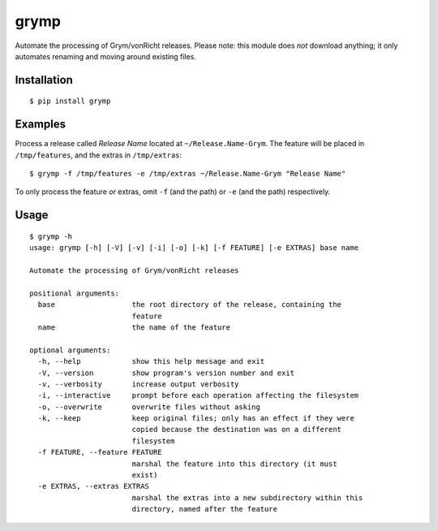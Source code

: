 grymp
=====

.. image:: https://img.shields.io/pypi/status/grymp.svg
   :target: https://pypi.python.org/pypi/grymp
.. image:: https://img.shields.io/pypi/v/grymp.svg
   :target: https://pypi.python.org/pypi/grymp
.. image:: https://img.shields.io/pypi/pyversions/grymp.svg
   :target: https://pypi.python.org/pypi/grymp
.. image:: https://travis-ci.org/gebn/grymp.svg?branch=master
   :target: https://travis-ci.org/gebn/grymp
.. image:: https://coveralls.io/repos/github/gebn/grymp/badge.svg?branch=master
   :target: https://coveralls.io/github/gebn/grymp?branch=master
.. image:: https://landscape.io/github/gebn/grymp/master/landscape.svg?style=flat
   :target: https://landscape.io/github/gebn/grymp/master

Automate the processing of Grym/vonRicht releases. Please note: this module does *not* download anything; it only automates renaming and moving around existing files.

Installation
------------

::

    $ pip install grymp

Examples
--------

Process a release called *Release Name* located at ``~/Release.Name-Grym``. The feature will be placed in ``/tmp/features``, and the extras in ``/tmp/extras``:

::

    $ grymp -f /tmp/features -e /tmp/extras ~/Release.Name-Grym "Release Name"

To only process the feature *or* extras, omit ``-f`` (and the path) or ``-e`` (and the path) respectively.

Usage
-----

::

    $ grymp -h
    usage: grymp [-h] [-V] [-v] [-i] [-o] [-k] [-f FEATURE] [-e EXTRAS] base name

    Automate the processing of Grym/vonRicht releases

    positional arguments:
      base                  the root directory of the release, containing the
                            feature
      name                  the name of the feature

    optional arguments:
      -h, --help            show this help message and exit
      -V, --version         show program's version number and exit
      -v, --verbosity       increase output verbosity
      -i, --interactive     prompt before each operation affecting the filesystem
      -o, --overwrite       overwrite files without asking
      -k, --keep            keep original files; only has an effect if they were
                            copied because the destination was on a different
                            filesystem
      -f FEATURE, --feature FEATURE
                            marshal the feature into this directory (it must
                            exist)
      -e EXTRAS, --extras EXTRAS
                            marshal the extras into a new subdirectory within this
                            directory, named after the feature
